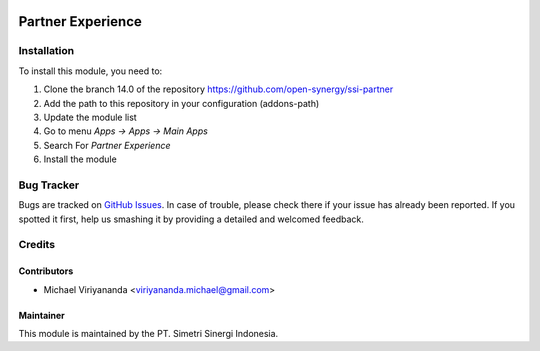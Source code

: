 .. image:: https://img.shields.io/badge/licence-AGPL--3-blue.svg
   :target: http://www.gnu.org/licenses/agpl-3.0-standalone.html
   :alt: License: AGPL-3

==================
Partner Experience
==================


Installation
============

To install this module, you need to:

1.  Clone the branch 14.0 of the repository https://github.com/open-synergy/ssi-partner
2.  Add the path to this repository in your configuration (addons-path)
3.  Update the module list
4.  Go to menu *Apps -> Apps -> Main Apps*
5.  Search For *Partner Experience*
6.  Install the module

Bug Tracker
===========

Bugs are tracked on `GitHub Issues
<https://github.com/open-synergy/ssi-partner/issues>`_.
In case of trouble, please check there if your issue has already been reported.
If you spotted it first, help us smashing it by providing a detailed
and welcomed feedback.


Credits
=======

Contributors
------------

* Michael Viriyananda <viriyananda.michael@gmail.com>

Maintainer
----------

.. image:: https://simetri-sinergi.id/logo.png
   :alt: PT. Simetri Sinergi Indonesia
   :target: https://simetri-sinergi.id

This module is maintained by the PT. Simetri Sinergi Indonesia.
